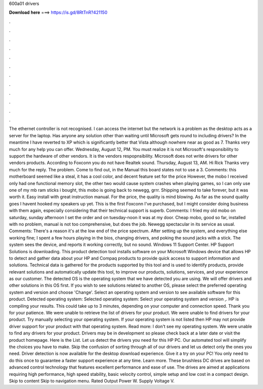 600a01 drivers

𝐃𝐨𝐰𝐧𝐥𝐨𝐚𝐝 𝐡𝐞𝐫𝐞 ===> https://is.gd/8RtTnR?421150

.

.

.

.

.

.

.

.

.

.

.

.

The ethernet controller is not recognised. I can access the internet but the network is a problem as the desktop acts as a server for the laptop.
Has anyone any solution other than waiting until Microsoft gets round to including drivers? In the meantime I have reverted to XP which is significantly better that Vista although nowhere near as good as 7.
Thanks very much for any help you can offer. Wednesday, August 12, PM. You must realize it is not Microsoft's responsibility to support the hardware of other vendors. It is the vendors respopnsibility.
Microsoft does not write drivers for other vendors products. According to Foxconn you do not have Realtek sound. Thursday, August 13, AM. Hi Rick Thanks very much for the reply. The problem. Come to find out, in the Manual this board states not to use a 3. Comments: this motherboard seemed like a steal, it has a cool color, and decent feature set for the price However, the mobo I received only had one functional memory slot, the other two would cause system crashes when playing games, so I can only use one of my mb ram sticks i bought, this mobo is going back to newegg, grrr.
Shipping seemed to take forever, but it was worth it. Easy install with great instruction manual. For the price, the quality is mind blowing. As far as the sound quality goes I havent hooked my speakers up yet.
This is the first Foxconn I've purchased, but I might consider doing business with them again, especially considering that their technical support is superb. Comments: I fried my old mobo on saturday, sunday afternoon I set the order and on tuesday-noon it was at my door.
Cheap mobo, good so far, installed with no problem, manual is not too comprehensive, but does the job. Newegg spectacular in its service as usual. Comments: There's a reason it's at the low end of the price spectrum. After setting up the system, and everything else working fine; I spent a few hours playing in the bios, changing drivers, and poking the sound jacks with a stick.
The system sees the device, and reports it working correctly, but no sound. Windows 11 Support Center. HP Support Solutions is downloading. This product detection tool installs software on your Microsoft Windows device that allows HP to detect and gather data about your HP and Compaq products to provide quick access to support information and solutions.
Technical data is gathered for the products supported by this tool and is used to identify products, provide relevant solutions and automatically update this tool, to improve our products, solutions, services, and your experience as our customer.
The detected OS is the operating system that we have detected you are using. We will offer drivers and other solutions in this OS first. If you wish to see solutions related to another OS, please select the preferred operating system and version and choose 'Change'. Select an operating system and version to see available software for this product. Detected operating system: Selected operating system: Select your operating system and version ,.
HP is compiling your results. This could take up to 3 minutes, depending on your computer and connection speed. Thank you for your patience.
We were unable to retrieve the list of drivers for your product. We were unable to find drivers for your product.
Try manually selecting your operating system. If your operating system is not listed then HP may not provide driver support for your product with that operating system. Read more: I don't see my operating system. We were unable to find any drivers for your product.
Drivers may be in development so please check back at a later date or visit the product homepage. Here is the List. Let us detect the drivers you need for this HP PC.
Our automated tool will simplify the choices you have to make. Skip the confusion of sorting through all of our drivers and let us detect only the ones you need. Driver detection is now available for the desktop download experience.
Give it a try on your PC! You only need to do this once to guarantee a faster support experience at any time. Learn more. These brushless DC drives are based on advanced control technology that features excellent performance and ease of use.
The drives are aimed at applications requiring high performance, high speed stability, basic velocity control, simple setup and low cost in a compact design. Skip to content Skip to navigation menu. Rated Output Power W. Supply Voltage V.